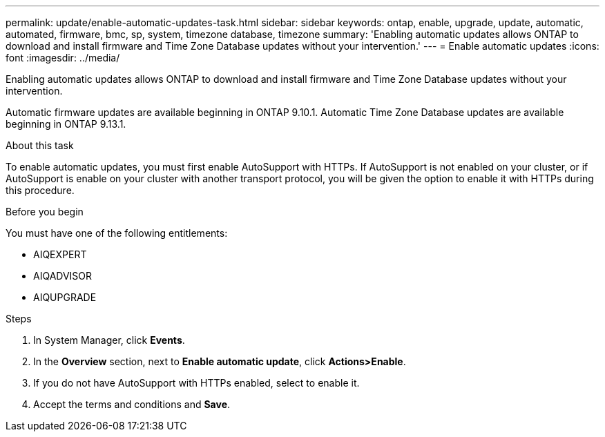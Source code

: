 ---
permalink: update/enable-automatic-updates-task.html
sidebar: sidebar
keywords: ontap, enable, upgrade, update, automatic, automated, firmware, bmc, sp, system, timezone database, timezone
summary: 'Enabling automatic updates allows ONTAP to download and install firmware and Time Zone Database updates without your intervention.'
---
= Enable automatic updates
:icons: font
:imagesdir: ../media/

[.lead]
Enabling automatic updates allows ONTAP to download and install firmware and Time Zone Database updates without your intervention. 

Automatic firmware updates are available beginning in ONTAP 9.10.1.  Automatic Time Zone Database updates are available beginning in ONTAP 9.13.1.

.About this task
To enable automatic updates, you must first enable AutoSupport with HTTPs.  If AutoSupport is not enabled on your cluster, or if AutoSupport is enable on your cluster with another transport protocol, you will be given the option to enable it with HTTPs during this procedure.

.Before you begin

You must have one of the following entitlements:

* AIQEXPERT
* AIQADVISOR
* AIQUPGRADE

.Steps

. In System Manager, click *Events*.
. In the *Overview* section, next to *Enable automatic update*, click *Actions>Enable*.
. If you do not have AutoSupport with HTTPs enabled, select to enable it.
. Accept the terms and conditions and *Save*.

// 2023 May 03, Jira 752